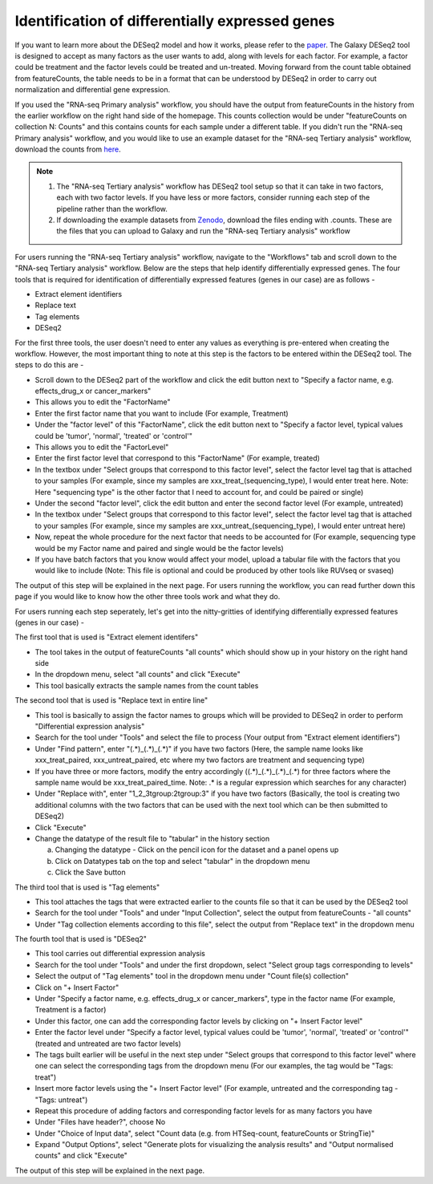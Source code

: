 Identification of differentially expressed genes
====================================================

If you want to learn more about the DESeq2 model and how it works, please refer to the `paper <https://genomebiology.biomedcentral.com/articles/10.1186/s13059-014-0550-8>`_. The Galaxy DESeq2 tool is designed to accept as many factors as the user wants to add, along with levels for each factor. For example, a factor could be treatment and the factor levels could be treated and un-treated. Moving forward from the count table obtained from featureCounts, the table needs to be in a format that can be understood by DESeq2 in order to carry out normalization and differential gene expression. 

If you used the "RNA-seq Primary analysis" workflow, you should have the output from featureCounts in the history from the earlier workflow on the right hand side of the homepage. This counts collection would be under "featureCounts on collection N: Counts" and this contains counts for each sample under a different table. If you didn't run the "RNA-seq Primary analysis" workflow, and you would like to use an example dataset for the "RNA-seq Tertiary analysis" workflow, download the counts from `here <https://zenodo.org/record/4541751>`_. 

.. note::

  1. The "RNA-seq Tertiary analysis" workflow has DESeq2 tool setup so that it can take in two factors, each with two factor levels. If you have less or more factors, consider running each step of the pipeline rather than the workflow.
  2. If downloading the example datasets from `Zenodo <https://zenodo.org/record/4541751>`_, download the files ending with .counts. These are the files that you can upload to Galaxy and run the "RNA-seq Tertiary analysis" workflow


For users running the "RNA-seq Tertiary analysis" workflow, navigate to the "Workflows" tab and scroll down to the "RNA-seq Tertiary analysis" workflow. Below are the steps that help identify differentially expressed genes. The four tools that is required for identification of differentially expressed features (genes in our case) are as follows -

* Extract element identifiers 

* Replace text

* Tag elements

* DESeq2

For the first three tools, the user doesn't need to enter any values as everything is pre-entered when creating the workflow. However, the most important thing to note at this step is the factors to be entered within the DESeq2 tool. The steps to do this are -

* Scroll down to the DESeq2 part of the workflow and click the edit button next to "Specify a factor name, e.g. effects_drug_x or cancer_markers"

* This allows you to edit the "FactorName"

* Enter the first factor name that you want to include (For example, Treatment)

* Under the "factor level" of this "FactorName", click the edit button next to "Specify a factor level, typical values could be 'tumor', 'normal', 'treated' or 'control'"

* This allows you to edit the "FactorLevel"

* Enter the first factor level that correspond to this "FactorName" (For example, treated)

* In the textbox under "Select groups that correspond to this factor level", select the factor level tag that is attached to your samples (For example, since my samples are xxx_treat_(sequencing_type), I would enter treat here. Note: Here "sequencing type" is the other factor that I need to account for, and could be paired or single)

* Under the second "factor level", click the edit button and enter the second factor level (For example, untreated)

* In the textbox under "Select groups that correspond to this factor level", select the factor level tag that is attached to your samples (For example, since my samples are xxx_untreat_(sequencing_type), I would enter untreat here)

* Now, repeat the whole procedure for the next factor that needs to be accounted for (For example, sequencing type would be my Factor name and paired and single would be the factor levels)

* If you have batch factors that you know would affect your model, upload a tabular file with the factors that you would like to include (Note: This file is optional and could be produced by other tools like RUVseq or svaseq)

The output of this step will be explained in the next page. For users running the workflow, you can read further down this page if you would like to know how the other three tools work and what they do.


For users running each step seperately, let's get into the nitty-gritties of identifying differentially expressed features (genes in our case) -

The first tool that is used is "Extract element identifers"

* The tool takes in the output of featureCounts "all counts" which should show up in your history on the right hand side

* In the dropdown menu, select "all counts" and click "Execute"

* This tool basically extracts the sample names from the count tables

The second tool that is used is "Replace text in entire line"

* This tool is basically to assign the factor names to groups which will be provided to DESeq2 in order to perform "Differential expression analysis"

* Search for the tool under "Tools" and select the file to process (Your output from "Extract element identifiers")

* Under "Find pattern", enter "(.*)_(.*)_(.*)" if you have two factors (Here, the sample name looks like xxx_treat_paired, xxx_untreat_paired, etc where my two factors are treatment and sequencing type) 

* If you have three or more factors, modify the entry accordingly ((.*)_(.*)_(.*)_(.*) for three factors where the sample name would be xxx_treat_paired_time. Note: .* is a regular expression which searches for any character)

* Under "Replace with", enter "\1_\2_\3\tgroup:\2\tgroup:\3" if you have two factors (Basically, the tool is creating two additional columns with the two factors that can be used with the next tool which can be then submitted to DESeq2)

* Click "Execute"

* Change the datatype of the result file to "tabular" in the history section

  a. Changing the datatype - Click on the pencil icon for the dataset and a panel opens up
  
  b. Click on Datatypes tab on the top and select "tabular" in the dropdown menu
  
  c. Click the Save button
  
The third tool that is used is "Tag elements"

* This tool attaches the tags that were extracted earlier to the counts file so that it can be used by the DESeq2 tool

* Search for the tool under "Tools" and under "Input Collection", select the output from featureCounts - "all counts"

* Under "Tag collection elements according to this file", select the output from "Replace text" in the dropdown menu

The fourth tool that is used is "DESeq2"

* This tool carries out differential expression analysis

* Search for the tool under "Tools" and under the first dropdown, select "Select group tags corresponding to levels"

* Select the output of "Tag elements" tool in the dropdown menu under "Count file(s) collection"

* Click on "+ Insert Factor"

* Under "Specify a factor name, e.g. effects_drug_x or cancer_markers", type in the factor name (For example, Treatment is a factor)

* Under this factor, one can add the corresponding factor levels by clicking on "+ Insert Factor level"

* Enter the factor level under "Specify a factor level, typical values could be 'tumor', 'normal', 'treated' or 'control'" (treated and untreated are two factor levels)

* The tags built earlier will be useful in the next step under "Select groups that correspond to this factor level" where one can select the corresponding tags from the dropdown menu (For our examples, the tag would be "Tags: treat")

* Insert more factor levels using the "+ Insert Factor level" (For example, untreated and the corresponding tag - "Tags: untreat")

* Repeat this procedure of adding factors and corresponding factor levels for as many factors you have 

* Under "Files have header?", choose No

* Under "Choice of Input data", select "Count data (e.g. from HTSeq-count, featureCounts or StringTie)"

* Expand "Output Options", select "Generate plots for visualizing the analysis results" and "Output normalised counts" and click "Execute"

The output of this step will be explained in the next page.
